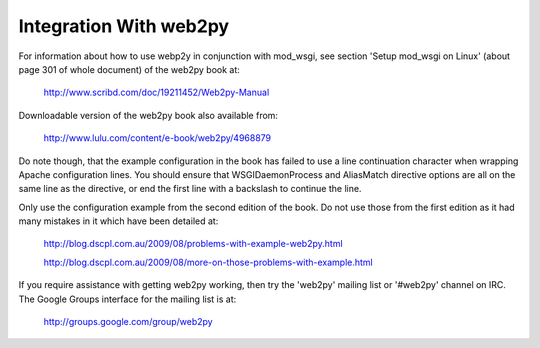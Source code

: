 =======================
Integration With web2py
=======================

For information about how to use webp2y in conjunction with mod_wsgi, see
section 'Setup mod_wsgi on Linux' (about page 301 of whole document) of
the web2py book at:

  http://www.scribd.com/doc/19211452/Web2py-Manual

Downloadable version of the web2py book also available from:

  http://www.lulu.com/content/e-book/web2py/4968879

Do note though, that the example configuration in the book has failed to
use a line continuation character when wrapping Apache configuration lines.
You should ensure that WSGIDaemonProcess and AliasMatch directive options
are all on the same line as the directive, or end the first line with
a backslash to continue the line.

Only use the configuration example from the second edition of the book. Do
not use those from the first edition as it had many mistakes in it which have
been detailed at:

  http://blog.dscpl.com.au/2009/08/problems-with-example-web2py.html

  http://blog.dscpl.com.au/2009/08/more-on-those-problems-with-example.html

If you require assistance with getting web2py working, then try the
'web2py' mailing list or '#web2py' channel on IRC. The Google Groups
interface for the mailing list is at:

  http://groups.google.com/group/web2py
